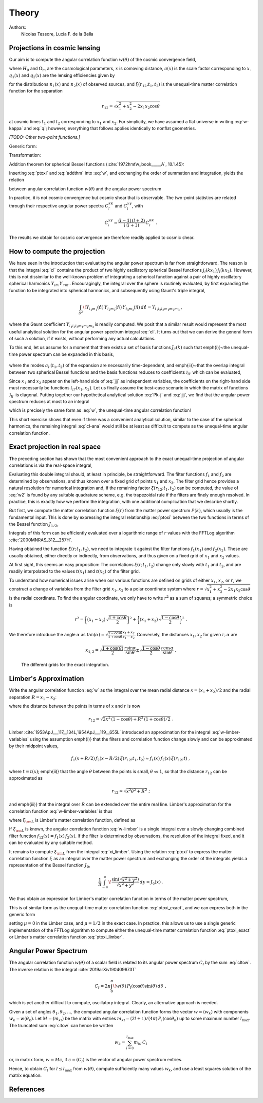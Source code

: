 Theory
======

Authors:
    Nicolas Tessore, Lucia F. de la Bella


Projections in cosmic lensing
-----------------------------

Our aim is to compute the angular correlation function :math:`w(\theta)` of the
cosmic convergence field,

.. math::
   :label: w-kappa

    w(\theta)
    = \frac{9H_0^4\Omega_m^2}{4c^4}
        \iint_{0}^{\infty} \! \frac{q_1(x_1) \, x_1}{a(x_1)} \,
            \frac{q_2(x_2) \, x_2}{a(x_2)} \,
                \xi(r_{12}; t_1, t_2) \, dx_1 \, dx_2 \;,

where :math:`H_0` and :math:`\Omega_m` are the cosmological parameters,
:math:`x` is comoving distance, :math:`a(x)` is the scale factor corresponding
to :math:`x`, :math:`q_1(x)` and :math:`q_2(x)` are the lensing efficiencies
given by

.. math::
   :label: q

    q_i(x)
    = \int_{x}^{\infty} \! \frac{x' - x}{x'} \, n_i(x') \, dx'

for the distributions :math:`n_1(x)` and :math:`n_2(x)` of observed sources, and
:math:`\xi(r_{12}; t_1, t_2)` is the unequal-time matter correlation function
for the separation

.. math::

    r_{12}
    = \sqrt{x_1^2 + x_2^2 - 2x_1x_2 \cos\theta}

at cosmic times :math:`t_1` and :math:`t_2` corresponding to :math:`x_1` and
:math:`x_2`.  For simplicity, we have assumed a flat universe in writing
:eq:`w-kappa` and :eq:`q`; however, everything that follows applies identically
to nonflat geometries.

*[TODO: Other two-point functions.]*

Generic form:

.. math::
   :label: w

    w(\theta)
    = \iint_{0}^{\infty} \! f_1(x_1) \, f_2(x_2) \,
        \xi(r_{12}; t_1, t_2) \, dx_1 \, dx_2 \;.

Transformation:

.. math::
   :label: ptoxi

    \xi(r; t_1, t_2)
    = \frac{1}{2\pi^2} \int_{0}^{\infty} \! P(k; t_1, t_2) \,
                \frac{\sin kr}{kr} \, k^2 \, dk

Addition theorem for spherical Bessel functions (:cite:`1972hmfw_book_____A`,
10.1.45):

.. math::
   :label: addthm

    \frac{\sin kr_{12}}{kr_{12}}
    = \sum_{l} (2l + 1) \, j_l(kx_1) \, j_l(kx_2) \, P_l(\cos\theta) \;.

Inserting :eq:`ptoxi` and :eq:`addthm` into :eq:`w`, and exchanging the order of
summation and integration, yields the relation

.. math::
   :label: cltow

    w(\theta)
    = \sum_{l} \frac{2l + 1}{4\pi} \, C_l \, P_l(\cos\theta)

between angular correlation function :math:`w(\theta)` and the angular power
spectrum

.. math::
   :label: cl

    C_l
    = \frac{2}{\pi} \iiint_{0}^{\infty} \! f_1(x_1) \, f_2(x_2) \,
        P(k; t_1, t_2) \, j_l(kx_1) \, j_l(kx_2) \, k^2 \,
            dk \, dx_1 \, dx_2 \;.

In practice, it is not cosmic convergence but cosmic shear that is observable.
The two-point statistics are related through their respective angular power
spectra :math:`C_l^{\kappa\kappa}` and :math:`C_l^{\gamma\gamma}`, with

.. math::

    C_l^{\gamma\gamma}
    = \frac{(l-1) \, (l+2)}{l \, (l+1)} \, C_l^{\kappa\kappa} \;.

The results we obtain for cosmic convergence are therefore readily applied to
cosmic shear.


How to compute the projection
-----------------------------

We have seen in the introduction that evaluating the angular power spectrum is
far from straightforward. The reason is that the integral :eq:`cl` contains the
product of two highly oscillatory spherical Bessel functions :math:`j_l(kx_1) \,
j_l(kx_2)`. However, this is not dissimilar to the well-known problem of
integrating a spherical function against a pair of highly oscillatory spherical
harmonics :math:`Y_{lm} \, Y_{l'm'}`.  Encouragingly, the integral over the
sphere is routinely evaluated, by first expanding the function to be integrated
into spherical harmonics, and subsequently using Gaunt's triple integral,

.. math::

    \int_{S^2} \! Y_{l_1m_1}(\hat{n}) \, Y_{l_2m_2}(\hat{n}) \,
        Y_{l_3m_3}(\hat{n}) \, d\hat{n} = Y_{l_1l_2l_3m_1m_2m_3} \;,

where the Gaunt coefficient :math:`Y_{l_1l_2l_3m_1m_2m_3}` is readily computed.
We posit that a similar result would represent the most useful analytical
solution for the angular power spectrum integral :eq:`cl`.  It turns out
that we can derive the general form of such a solution, if it exists, without
performing any actual calculations.

To this end, let us assume for a moment that there exists a set of basis
functions :math:`\tilde{\jmath}_{l'}(k)` such that \emph{i)}~the unequal-time
power spectrum can be expanded in this basis,

 .. math::
   :label: Pk-j

    P(k; t_1, t_2)
    = \sum_{l'} a_{l'}(t_1, t_2) \, \tilde{\jmath}_{l'}(k) \;,

where the modes :math:`a_{l'}(t_1, t_2)` of the expansion are necessarily
time-dependent, and \emph{ii)}~that the overlap integral between two spherical
Bessel functions and the basis functions reduces to coefficients
:math:`\mathfrak{J}_{ll'}` which can be evaluated,

.. math::
   :label: jjj

    \int_{0}^{\infty} \! j_l(kx_1) \, j_l(kx_2) \,
                                        \tilde{\jmath}_{l'}(k) \, k^2 \, dk
    = \frac{\pi}{2} \, \mathfrak{J}_{ll'}(x_1, x_2) \;.

Since :math:`x_1` and :math:`x_2` appear on the left-hand side of :eq:`jjj` as
independent variables, the coefficients on the right-hand side must necessarily
be functions :math:`\mathfrak{J}_{ll'}(x_1, x_2)`.  Let us finally assume the
best-case scenario in which the matrix of functions :math:`\mathfrak{J}_{ll'}`
is diagonal.  Putting together our hypothetical analytical solution :eq:`Pk-j`
and :eq:`jjj`, we find that the angular power spectrum reduces at most to an
integral

.. math::
   :label: cl-ana

    C_l
    = \iint_{0}^{\infty} \! f_1(x_1) \, f_2(x_2) \, a_l(t_1, t_2) \,
                                \mathfrak{J}_{ll}(x_1, x_2) \, dx_1 \, dx_2 \;,

which is precisely the same form as :eq:`w`, the unequal-time angular
correlation function!

This short exercise shows that even if there was a convenient analytical
solution, similar to the case of the spherical harmonics, the remaining integral
:eq:`cl-ana` would still be at least as difficult to compute as the unequal-time
angular correlation function.


Exact projection in real space
------------------------------

The preceding section has shown that the most convenient approach to the exact
unequal-time projection of angular correlations is via the real-space integral,

.. math::
   :label: w2

    w(\theta)
    = \iint_{0}^{\infty} \! f_1(x_1) \, f_2(x_2) \,
                                    \xi(r_{12}; t_1, t_2) \, dx_1 \, dx_2 \;.

Evaluating this double integral should, at least in principle, be
straightforward. The filter functions :math:`f_1` and :math:`f_2` are determined
by observations, and thus known over a fixed grid of points :math:`x_1` and
:math:`x_2`. The filter grid hence provides a natural resolution for numerical
integration and, if the remaining factor :math:`\xi(r_{12}; t_1, t_2)` can be
computed, the value of :eq:`w2` is found by any suitable quadrature scheme, e.g.
the trapezoidal rule if the filters are finely enough resolved.  In practice,
this is exactly how we perform the integration, with one additional complication
that we describe shortly.

But first, we compute the matter correlation function :math:`\xi(r)` from the
matter power spectrum :math:`P(k)`, which usually is the fundamental input.
This is done by expressing the integral relationship :eq:`ptoxi` between the two
functions in terms of the Bessel function :math:`J_{1/2}`,

.. math::
   :label: ptoxi_exact

    \xi(r; t_1, t_2)
    = \frac{1}{(2\pi)^{3/2}} \int_{0}^{\infty} \! P(k; t_1, t_2) \,
                                \frac{J_{1/2}(kr)}{\sqrt{kr}} \, k^2 \, dk \;.

Integrals of this form can be efficiently evaluated over a logarithmic range of
:math:`r` values with the FFTLog algorithm :cite:`2000MNRAS_312__257H`.

Having obtained the function :math:`\xi(r; t_1, t_2)`, we need to integrate it
against the filter functions :math:`f_1(x_1)` and :math:`f_2(x_2)`.  These are
usually obtained, either directly or indirectly, from observations, and thus
given on a fixed grid of :math:`x_1` and :math:`x_2` values.

At first sight, this seems an easy proposition: The correlations :math:`\xi(r;
t_1, t_2)` change only slowly with :math:`t_1` and :math:`t_2`, and are readily
interpolated to the values :math:`t(x_1)` and :math:`t(x_2)` of the filter grid.

To understand how numerical issues arise when our various functions are defined
on grids of either :math:`x_1`, :math:`x_2`, or :math:`r`, we construct a change
of variables from the filter grid :math:`x_1, x_2` to a polar coordinate system
where :math:`r = \sqrt{x_1^2 + x_2^2 - 2x_1x_2 \cos\theta}` is the radial
coordinate.  To find the angular coordinate, we only have to write :math:`r^2`
as a sum of squares; a symmetric choice is

.. math::

    r^2
    = \biggl\{(x_1 - x_2) \, \sqrt{\frac{1 + \cos\theta}{2}}\biggr\}^2
    + \biggl\{(x_1 + x_2) \, \sqrt{\frac{1 - \cos\theta}{2}}\biggr\}^2 \;.

We therefore introduce the angle :math:`\alpha` as :math:`\tan(\alpha) =
\sqrt{\frac{1 - \cos\theta}{1 + \cos\theta}} \frac{x_1 + x_2}{x_1 - x_2}`.
Conversely, the distances :math:`x_1, x_2` for given :math:`r, \alpha` are

.. math::

    x_{1,2}
    = \sqrt{\frac{1 + \cos(\theta)}{2}} \, \frac{r \sin\alpha}{\sin\theta}
    \pm \sqrt{\frac{1 - \cos\theta}{2}} \, \frac{r \cos\alpha}{\sin\theta} \;.


.. _fig_exact-grid:
.. figure:: figures/exact-grid.*
   :alt: integration grids

   The different grids for the exact integration.


Limber's Approximation
----------------------

Write the angular correlation function :eq:`w` as the integral over the mean
radial distance :math:`x = (x_1 + x_2)/2` and the radial separation :math:`R =
x_1 - x_2`:

.. math::
   :label: w-limber-variables

    w(\theta)
    = \int_{0}^{\infty} \! \int_{-2x}^{2x} \! f_1(x+R/2) \, f_2(x-R/2) \, \xi(r_{12}; t_1, t_2) \, dR \, dx \;,

where the distance between the points in terms of :math:`x` and :math:`r` is now

.. math::

    r_{12}
    = \sqrt{2 x^2 \, (1-\cos\theta) + R^2 \, (1 + \cos\theta)/2} \;.

Limber :cite:`1953ApJ___117__134L,1954ApJ___119__655L` introduced an
approximation for the integral :eq:`w-limber-variables` using the assumption
\emph{i)} that the filters and correlation function change slowly and can be
approximated by their midpoint values,

.. math::

    f_1(x+R/2) \, f_2(x-R/2) \, \xi(r_{12}; t_1, t_2)
    \approx f_1(x) \, f_2(x) \, \xi(r_{12}; t) \;,

where :math:`t = t(x)`; \emph{ii)} that the angle :math:`\theta` between the
points is small, :math:`\theta \ll 1`, so that the distance :math:`r_{12}` can
be approximated as

.. math::

    r_{12}
    \approx \sqrt{x^2\theta^2 + R^2} \;;

and \emph{iii)} that the integral over :math:`R` can be extended over the entire
real line.  Limber's approximation for the correlation function
:eq:`w-limber-variables` is thus

.. math::
   :label: w-limber

    w_{\rm L}(\theta)
    = \int_{0}^{\infty} \! f_1(x) \, f_2(x) \, \xi_{\rm L}(x\theta; t)
                                                        \, x\theta \, dx \;,

where :math:`\xi_{\rm L}` is Limber's matter correlation function, defined as

.. math::
   :label: xi_limber

    \xi_{\rm L}(r; t) =
    \frac{1}{r} \, \int_{-\infty}^{\infty} \! \xi(\sqrt{r^2 + R^2}; t) \, dR \;.

If :math:`\xi_{\rm L}` is known, the angular correlation function :eq:`w-limber`
is a single integral over a slowly changing combined filter function
:math:`f_{12}(x) = f_1(x) \, f_2(x)`.  If the filter is determined by
observations, the resolution of the integral fixed, and it can be evaluated by
any suitable method.

It remains to compute :math:`\xi_{\rm L}` from the integral :eq:`xi_limber`.
Using the relation :eq:`ptoxi` to express the matter correlation function
:math:`\xi` as an integral over the matter power spectrum and exchanging the
order of the integrals yields a representation of the Bessel function
:math:`J_0`,

.. math::

    \frac{1}{\pi} \int_{-\infty}^{\infty} \!
                        \frac{\sin(\sqrt{x^2 + y^2})}{\sqrt{x^2 + y^2}} \, dy
    = J_0(x) \;.

We thus obtain an expression for Limber's matter correlation function in terms
of the matter power spectrum,

.. math::
   :label: ptoxi_limber

    \xi_{\rm L}(r; t)
    = \frac{1}{2\pi} \int_{0}^{\infty} \! P(k; t) \,
                                            \frac{J_0(kr)}{kr} \, k^2 \, dk \;.

This is of similar form as the unequal-time matter correlation function
:eq:`ptoxi_exact`, and we can express both in the generic form

.. math::
   :label: ptoxi_generic

    \xi_{\mu}(r; \ldots)
    = \frac{1}{(2\pi)^{1+\mu}} \int_{0}^{\infty} \! P(k; \ldots) \, 
                                \frac{J_\mu(kr)}{(kr)^{1-\mu}} \, k^2 \, dk \;,

setting :math:`\mu = 0` in the Limber case, and :math:`\mu = 1/2` in the exact
case.  In practice, this allows us to use a single generic implementation of the
FFTLog algorithm to compute either the unequal-time matter correlation function
:eq:`ptoxi_exact` or Limber's matter correlation function :eq:`ptoxi_limber`.


Angular Power Spectrum
----------------------

The angular correlation function :math:`w(\theta)` of a scalar field is related
to its angular power spectrum :math:`C_l` by the sum :eq:`cltow`. The inverse
relation is the integral :cite:`2019arXiv190409973T`

.. math::

   C_l = 2\pi \int_{0}^{\pi} \! w(\theta) \,
                                    P_l(\cos\theta) \sin(\theta) \, d\theta \;,

which is yet another difficult to compute, oscillatory integral. Clearly, an
alternative approach is needed.

Given a set of angles :math:`\theta_1, \theta_2, \ldots`, the computed angular
correlation function forms the vector :math:`w = (w_k)` with components
:math:`w_k = w(\theta_k)`.  Let :math:`M = (m_{kl})` be the matrix with entries
:math:`m_{kl} = (2l + 1)/(4\pi) \, P_l(\cos\theta_k)` up to some maximum number
:math:`l_{\max}`.  The truncated sum :eq:`cltow` can hence be written

.. math::

    w_k
    = \sum_{l=0}^{l_{\max}} m_{kl} \, C_l

or, in matrix form, :math:`w = Mc`, if :math:`c = (C_l)` is the vector of
angular power spectrum entries.

Hence, to obtain :math:`C_l` for :math:`l \le l_{\max}` from :math:`w(\theta)`,
compute sufficiently many values :math:`w_k`, and use a least squares solution
of the matrix equation.


References
----------

.. bibliography:: theory.bib
   :style: plain

